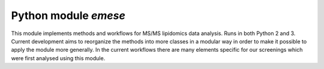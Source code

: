 Python module `emese`
=====================

This module implements methods and workflows for MS/MS lipidomics data analysis.
Runs in both Python 2 and 3.
Current development aims to reorganize the methods into more classes in a modular
way in order to make it possible to apply the module more generally.
In the current workflows there are many elements specific for our screenings
which were first analysed using this module.
